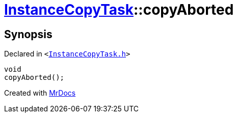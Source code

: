 [#InstanceCopyTask-copyAborted]
= xref:InstanceCopyTask.adoc[InstanceCopyTask]::copyAborted
:relfileprefix: ../
:mrdocs:


== Synopsis

Declared in `&lt;https://github.com/PrismLauncher/PrismLauncher/blob/develop/launcher/InstanceCopyTask.h#L24[InstanceCopyTask&period;h]&gt;`

[source,cpp,subs="verbatim,replacements,macros,-callouts"]
----
void
copyAborted();
----



[.small]#Created with https://www.mrdocs.com[MrDocs]#
